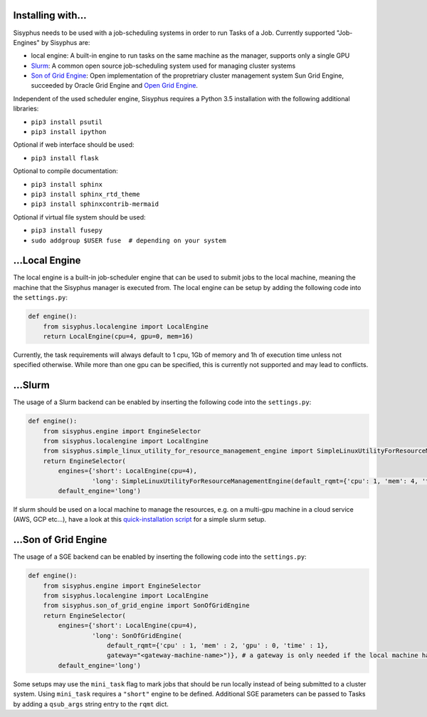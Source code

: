 .. _sec_installation:

==================
Installing with...
==================

Sisyphus needs to be used with a job-scheduling systems in order to run Tasks of a Job.
Currently supported "Job-Engines" by Sisyphus are:

- local engine: A built-in engine to run tasks on the same machine as the manager, supports only a single GPU
- `Slurm <https://slurm.schedmd.com>`_: A common open source job-scheduling system used for managing cluster systems
- `Son of Grid Engine <https://arc.liv.ac.uk/trac/SGE>`_: Open implementation of the propretriary cluster management system Sun Grid Engine,
  succeeded by Oracle Grid Engine and `Open Grid Engine <http://gridscheduler.sourceforge.net>`_.

Independent of the used scheduler engine, Sisyphus requires a Python 3.5 installation with the following additional libraries:

- ``pip3 install psutil``
- ``pip3 install ipython``

Optional if web interface should be used:

- ``pip3 install flask``

Optional to compile documentation:

- ``pip3 install sphinx``
- ``pip3 install sphinx_rtd_theme``
- ``pip3 install sphinxcontrib-mermaid``

Optional if virtual file system should be used:

- ``pip3 install fusepy``
- ``sudo addgroup $USER fuse  # depending on your system``


===============
...Local Engine
===============

The local engine is a built-in job-scheduler engine that can be used to submit jobs to the local machine,
meaning the machine that the Sisyphus manager is executed from.
The local engine can be setup by adding the following code into the ``settings.py``:

.. code:: python

    def engine():
        from sisyphus.localengine import LocalEngine
        return LocalEngine(cpu=4, gpu=0, mem=16)

Currently, the task requirements will always default to 1 cpu, 1Gb of memory and 1h of execution time unless not specified otherwise.
While more than one gpu can be specified, this is currently not supported and may lead to conflicts.

========
...Slurm
========


The usage of a Slurm backend can be enabled by inserting the following code into the ``settings.py``:

.. code:: python

    def engine():
        from sisyphus.engine import EngineSelector
        from sisyphus.localengine import LocalEngine
        from sisyphus.simple_linux_utility_for_resource_management_engine import SimpleLinuxUtilityForResourceManagementEngine
        return EngineSelector(
            engines={'short': LocalEngine(cpu=4),
                     'long': SimpleLinuxUtilityForResourceManagementEngine(default_rqmt={'cpu': 1, 'mem': 4, 'time': 1})},
            default_engine='long')

If slurm should be used on a local machine to manage the resources, e.g. on a multi-gpu machine in a cloud service (AWS, GCP etc...),
have a look at this `quick-installation script <slurm_examples/bootstrap_slurm_ubuntu1804.sh>`_ for a simple slurm setup.

=====================
...Son of Grid Engine
=====================

The usage of a SGE backend can be enabled by inserting the following code into the ``settings.py``:

.. code:: python

    def engine():
        from sisyphus.engine import EngineSelector
        from sisyphus.localengine import LocalEngine
        from sisyphus.son_of_grid_engine import SonOfGridEngine
        return EngineSelector(
            engines={'short': LocalEngine(cpu=4),
                     'long': SonOfGridEngine(
                         default_rqmt={'cpu' : 1, 'mem' : 2, 'gpu' : 0, 'time' : 1},
                         gateway="<gateway-machine-name>")}, # a gateway is only needed if the local machine has no SGE installation
            default_engine='long')

Some setups may use the ``mini_task`` flag to mark jobs that should be run locally instead of being submitted to a cluster system.
Using ``mini_task`` requires a ``"short"`` engine to be defined.
Additional SGE parameters can be passed to Tasks by adding a ``qsub_args`` string entry to the ``rqmt`` dict.
